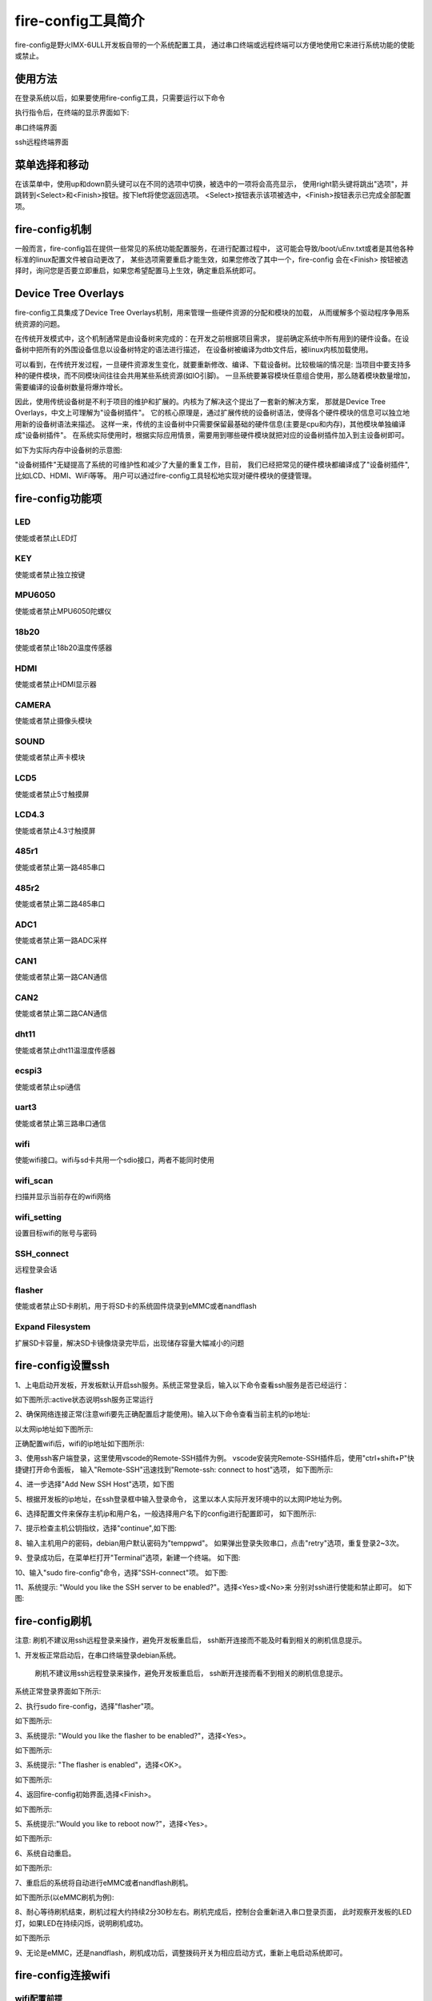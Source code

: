 .. vim: syntax=rst

fire-config工具简介
-------------------

fire-config是野火IMX-6ULL开发板自带的一个系统配置工具，
通过串口终端或远程终端可以方便地使用它来进行系统功能的使能或禁止。


使用方法
~~~~~~~~~~~~~~~~~~~~~

在登录系统以后，如果要使用fire-config工具，只需要运行以下命令

.. code-block:: sh
   :emphasize-lines: 2
   :linenos:

   sudo fire-config

   注意:由于该工具会改变一系列不属于当前用户的文件，sudo是必须要加的。

执行指令后，在终端的显示界面如下:

.. image:: media/fire-config.png
   :align: center
   :alt: fire-config工具

串口终端界面


.. image:: media/fire-config1.png
   :align: center
   :alt: fire-config工具

ssh远程终端界面


菜单选择和移动
~~~~~~~~~~~~~~~~~~~~~

在该菜单中，使用up和down箭头键可以在不同的选项中切换，被选中的一项将会高亮显示，
使用right箭头键将跳出"选项"，并跳转到<Select>和<Finish>按钮。按下left将使您返回选项。
<Select>按钮表示该项被选中，<Finish>按钮表示已完成全部配置项。


fire-config机制
~~~~~~~~~~~~~~~~~~~~~
一般而言，fire-config旨在提供一些常见的系统功能配置服务，在进行配置过程中，
这可能会导致/boot/uEnv.txt或者是其他各种标准的linux配置文件被自动更改了，
某些选项需要重启才能生效，如果您修改了其中一个，fire-config 会在<Finish>
按钮被选择时，询问您是否要立即重启，如果您希望配置马上生效，确定重启系统即可。

Device Tree Overlays
~~~~~~~~~~~~~~~~~~~~~

fire-config工具集成了Device Tree Overlays机制，用来管理一些硬件资源的分配和模块的加载，
从而缓解多个驱动程序争用系统资源的问题。

在传统开发模式中，这个机制通常是由设备树来完成的：在开发之前根据项目需求，
提前确定系统中所有用到的硬件设备。在设备树中把所有的外围设备信息以设备树特定的语法进行描述，
在设备树被编译为dtb文件后，被linux内核加载使用。

可以看到，在传统开发过程，一旦硬件资源发生变化，就要重新修改、编译、下载设备树。比较极端的情况是:
当项目中要支持多种的硬件模块，而不同模块间往往会共用某些系统资源(如IO引脚)。
一旦系统要兼容模块任意组合使用，那么随着模块数量增加，需要编译的设备树数量将爆炸增长。

因此，使用传统设备树是不利于项目的维护和扩展的。内核为了解决这个提出了一套新的解决方案，
那就是Device Tree Overlays，中文上可理解为"设备树插件"。
它的核心原理是，通过扩展传统的设备树语法，使得各个硬件模块的信息可以独立地用新的设备树语法来描述。
这样一来，传统的主设备树中只需要保留最基础的硬件信息(主要是cpu和内存)，其他模块单独编译成"设备树插件"。
在系统实际使用时，根据实际应用情景，需要用到哪些硬件模块就把对应的设备树插件加入到主设备树即可。

如下为实际内存中设备树的示意图:

.. image:: media/device_tree_overlays.png
   :align: center
   :alt: 设备树示意图

"设备树插件"无疑提高了系统的可维护性和减少了大量的重复工作，目前，
我们已经把常见的硬件模块都编译成了"设备树插件",比如LCD、HDMI、WiFi等等。
用户可以通过fire-config工具轻松地实现对硬件模块的便捷管理。



fire-config功能项
~~~~~~~~~~~~~~

LED
^^^^

使能或者禁止LED灯

KEY
^^^^

使能或者禁止独立按键

MPU6050
^^^^^^^^

使能或者禁止MPU6050陀螺仪

18b20
^^^^^^^^

使能或者禁止18b20温度传感器

HDMI
^^^^^^^^

使能或者禁止HDMI显示器

CAMERA
^^^^^^^^

使能或者禁止摄像头模块

SOUND
^^^^^^^^

使能或者禁止声卡模块

LCD5
^^^^^^^^

使能或者禁止5寸触摸屏

LCD4.3
^^^^^^^^

使能或者禁止4.3寸触摸屏

485r1
^^^^^^^^

使能或者禁止第一路485串口

485r2
^^^^^^^^

使能或者禁止第二路485串口

ADC1
^^^^^^^^

使能或者禁止第一路ADC采样

CAN1
^^^^^^^^

使能或者禁止第一路CAN通信

CAN2
^^^^^^^^

使能或者禁止第二路CAN通信

dht11
^^^^^^^^

使能或者禁止dht11温湿度传感器

ecspi3
^^^^^^^^

使能或者禁止spi通信

uart3
^^^^^^^^

使能或者禁止第三路串口通信

wifi
^^^^^^

使能wifi接口。wifi与sd卡共用一个sdio接口，两者不能同时使用

wifi_scan
^^^^^^^^^^^^

扫描并显示当前存在的wifi网络

wifi_setting
^^^^^^^^^^^^^^^

设置目标wifi的账号与密码

SSH_connect
^^^^^^^^^^^^^^^^

远程登录会话


flasher
^^^^^^^^^^^^^^^^^^

使能或者禁止SD卡刷机，用于将SD卡的系统固件烧录到eMMC或者nandflash

Expand Filesystem
^^^^^^^^^^^^^^^^^^

扩展SD卡容量，解决SD卡镜像烧录完毕后，出现储存容量大幅减小的问题

fire-config设置ssh
~~~~~~~~~~~~~~~~~~~~~~

1、上电启动开发板，开发板默认开启ssh服务。系统正常登录后，输入以下命令查看ssh服务是否已经运行：

.. code-block:: sh
   :emphasize-lines: 2
   :linenos:

   sudo systemctl status ssh

如下图所示:active状态说明ssh服务正常运行

.. image:: media/fire-config_ssh.png
   :align: center
   :alt: 查看ssh服务是否运行

2、确保网络连接正常(注意wifi要先正确配置后才能使用)。输入以下命令查看当前主机的ip地址:

.. code-block:: sh
   :emphasize-lines: 2
   :linenos:

   ifconfig

以太网ip地址如下图所示:

.. image:: media/fire-config_ssh1.png
   :align: center
   :alt: 查看以太网ip地址

正确配置wifi后，wifi的ip地址如下图所示:

.. image:: media/fire-config_ssh2.png
   :align: center
   :alt: 查看wifi ip地址

3、使用ssh客户端登录，这里使用vscode的Remote-SSH插件为例。
vscode安装完Remote-SSH插件后，使用"ctrl+shift+P"快捷键打开命令面板，
输入"Remote-SSH"迅速找到"Remote-ssh: connect to host"选项，
如下图所示:

.. image:: media/fire-config_ssh3.png
   :align: center
   :alt: Remote-SSH插件

4、进一步选择"Add New SSH Host"选项，如下图

.. image:: media/fire-config_ssh4.png
   :align: center
   :alt: Remote-SSH插件

5、根据开发板的ip地址，在ssh登录框中输入登录命令，
这里以本人实际开发环境中的以太网IP地址为例。

.. image:: media/fire-config_ssh5.png
   :align: center
   :alt: Remote-SSH插件

6、选择配置文件来保存主机ip和用户名，一般选择用户名下的config进行配置即可，
如下图所示:

.. image:: media/fire-config_ssh6.png
   :align: center
   :alt: Remote-SSH插件

7、提示检查主机公钥指纹，选择"continue",如下图:

.. image:: media/fire-config_ssh7.png
   :align: center
   :alt: Remote-SSH插件

8、输入主机用户的密码，debian用户默认密码为"temppwd"。
如果弹出登录失败串口，点击"retry"选项，重复登录2~3次。

.. image:: media/fire-config_ssh8.png
   :align: center
   :alt: Remote-SSH插件

9、登录成功后，在菜单栏打开"Terminal"选项，新建一个终端。
如下图:

.. image:: media/fire-config_ssh9.png
   :align: center
   :alt: Remote-SSH插件

10、输入"sudo fire-config"命令，选择"SSH-connect"项。
如下图:

.. image:: media/fire-config_ssh10.png
   :align: center
   :alt: Remote-SSH插件

11、系统提示: "Would you like the SSH server to be enabled?"。选择<Yes>或<No>来
分别对ssh进行使能和禁止即可。
如下图:

.. image:: media/fire-config_ssh11.png
   :align: center
   :alt: Remote-SSH插件


fire-config刷机
~~~~~~~~~~~~~~

注意:
刷机不建议用ssh远程登录来操作，避免开发板重启后，
ssh断开连接而不能及时看到相关的刷机信息提示。

1、开发板正常启动后，在串口终端登录debian系统。

   刷机不建议用ssh远程登录来操作，避免开发板重启后，
   ssh断开连接而看不到相关的刷机信息提示。

.. code-block:: sh
   :emphasize-lines: 2
   :linenos:

   账户:debian
   密码:temppwd

系统正常登录界面如下所示:

.. image:: media/debian_login.png
   :align: center
   :alt: 登录debian系统


2、执行sudo fire-config，选择"flasher"项。

如下图所示:

.. image:: media/fire-config_flasher.png
   :align: center
   :alt: fire-config刷机


3、系统提示: "Would you like the flasher to be enabled?"，选择<Yes>。

如下图所示:

.. image:: media/fire-config_flasher1.png
   :align: center
   :alt: fire-config刷机

3、系统提示: "The flasher is enabled"，选择<OK>。

如下图所示:

.. image:: media/fire-config_flasher2.png
   :align: center
   :alt: fire-config刷机

4、返回fire-config初始界面,选择<Finish>。

如下图所示:

.. image:: media/fire-config_flasher3.png
   :align: center
   :alt: fire-config刷机

5、系统提示:"Would you like to reboot now?"，选择<Yes>。

如下图所示:

.. image:: media/fire-config_flasher4.png
   :align: center
   :alt: fire-config刷机

6、系统自动重启。

如下图所示:

.. image:: media/fire-config_flasher5.png
   :align: center
   :alt: fire-config刷机

7、重启后的系统将自动进行eMMC或者nandflash刷机。

如下图所示(以eMMC刷机为例):

.. image:: media/fire-config_flasher6.png
   :align: center
   :alt: fire-config刷机

8、耐心等待刷机结束，刷机过程大约持续2分30秒左右。刷机完成后，控制台会重新进入串口登录页面，
此时观察开发板的LED灯，如果LED在持续闪烁，说明刷机成功。

如下图所示

.. image:: media/fire-config_flasher7.png
   :align: center
   :alt: fire-config刷机

9、无论是eMMC，还是nandflash，刷机成功后，调整拨码开关为相应启动方式，重新上电启动系统即可。


fire-config连接wifi
~~~~~~~~~~~~~~

wifi配置前提
^^^^^^^^^^^^^

- wifi与sd卡共用同一个sdio接口，进行配置wifi之前，要先通过fire-config工具来刷机。
  确认开发板可以正常从nandflash或者eMMC启动后，才能进行wifi的配置连接。

- 刷机步骤完成后，修改跳线帽为下图中连接方式，确保wifi模块连接在该sdio接口上。

.. image:: media/fire-config_wifi.png
   :align: center
   :alt: fire-config刷机

wifi连接步骤
^^^^^^^^^^^^^

1、在终端执行sudo fire-config命令，选择"wifi"项。
如下图:

.. image:: media/fire-config_wifi1.png
   :align: center
   :alt: fire-config配置wifi

2、系统提示:"Would you like the wifi interface to be enabled?",选择<yes>项，表示使能wifi模块。

.. image:: media/fire-config_wifi2.png
   :align: center
   :alt: fire-config配置wifi

3、系统提示:"The wifi interface is enabled"，选择<ok>项返回主菜单。

.. image:: media/fire-config_wifi3.png
   :align: center
   :alt: fire-config配置wifi

4、在主菜单选择<Finish>项，系统会提示重启：
"Would you like to reboot now?",选择<Yes>项，等待系统重启。
此时wifi模块驱动和wifi自动连接服务已经配置完成。

.. image:: media/fire-config_wifi4.png
   :align: center
   :alt: fire-config配置wifi

5、系统重启后，继续在系统中执行sudo fire-config命令，选择"wifi_scan"项，
系统会扫描搜索所有周围的无线网络，并在界面显示wifi的名字和信号强弱。
如下图:

.. image:: media/fire-config_wifi5.png
   :align: center
   :alt: fire-config配置wifi

6、确保系统搜索到目标wifi后，选择<ok>项返回主菜单，选择"wifi_setting"项。
如下图:

.. image:: media/fire-config_wifi6.png
   :align: center
   :alt: fire-config配置wifi

7、输入目标wifi的账号，输入完成后选择<oK>项。

.. image:: media/fire-config_wifi7.png
   :align: center
   :alt: fire-config配置wifi

8、继续输入目标wifi的密码，输入完成后选择<ok>项返回主菜单。

.. image:: media/fire-config_wifi8.png
   :align: center
   :alt: fire-config配置wifi

9、选择主菜单<Finsh>项，退出fire-config工具。
执行ifconfig命令，可以看到开发板wifi的ip地址已经分配成功。

.. image:: media/fire-config_wifi9.png
   :align: center
   :alt: fire-config配置wifi